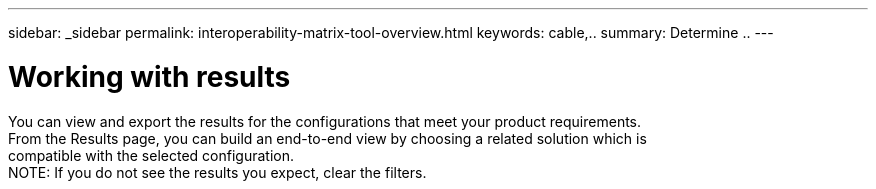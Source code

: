 ---
sidebar: _sidebar
permalink: interoperability-matrix-tool-overview.html
keywords: cable,..
summary:  Determine ..
---



= Working with results
:hardbreaks:
:nofooter:
:icons: font
:linkattrs:
:imagesdir: ./media/



[.lead]
You can view and export the results for the configurations that meet your product requirements.
From the Results page, you can build an end-to-end view by choosing a related solution which is
compatible with the selected configuration.
NOTE: If you do not see the results you expect, clear the filters.
